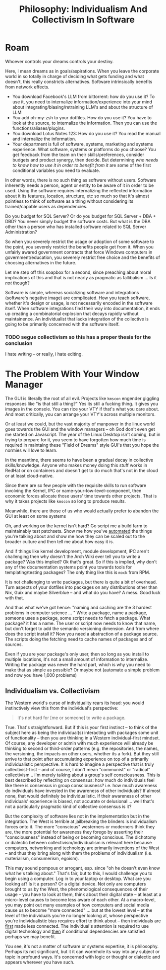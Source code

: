 :PROPERTIES:
:ID:       fc280278-fe86-4b8d-83e1-f69fd291d8d7
:END:
#+TITLE: Philosophy: Individualism And Collectivism In Software
#+CATEGORY: slips
#+TAGS:
* Roam

Whoever controls your dreams controls your destiny.

Here, I mean dreams as in goals/aspirations. When you leave the corporate world
in so totally in charge of deciding what gets funding and what doesn't, this
really constricts alternatives. Software intrinsically benefits from network
effects.

+ You download Facebook's LLM from bittorrent: how do you use it? To use it, you
  need to internalize information/experience into your mind about
  integrating/biasing/retraining LLM's and about the structure of LLM
+ You add oh-my-zsh to your dotfiles. How do you use it? You have to look at the
  source, to internalize the information. Then you can use the
  functions/aliases/plugins.
+ You download Lotus Notes 123: How do you use it? You read the manual and
  internalize the information.
+ Your department is full of software, systems, marketing and systems
  experience. What software, systems or platforms do you choose? You get
  feedback from the team on their skills/preferences, consider budgets and
  product synergy, then decide. But determining /who needs to know how to use it
  in order to benefit from it/ are some of the first conditional variables you
  need to evaluate.

In other words, there is no such thing as software without users. Software
inherently needs a person, agent or entity to be aware of it in order to be
used. Using the software requires internalizing the reflected information about
it its features, location, structure, etc so much so that it's almost pointless
to think of software as a thing without considering its trained/capable users as
dependencies.

Do you budget for SQL Server? Or do you budget for SQL Server + DBA + DBD?  You
never simply budget the software costs. But what is the DBA other than a person
who has installed software related to SQL Server Administration?

So when you severely restrict the usage or adoption of some software to the
point, you severely restrict the benefits people get from it. When you unfairly
awared government contracts that force Windows computers in
government/education, you severely restrict free choice and the benefits of
choosing alternatives in the future.

Let me step off this soapbox for a second, since preaching about moral
implications of this and that is not nearly as pragmatic as fallibalism ... Is
it /not/ though?

Software is simple, whereas socializing software and integrations (software's
negative image) are complicated. How you teach software, whether it's design or
usage, is not necessarily encoded in the software itself. When software
integrations find their way into documentation, it ends up creating a
combinatorial explosion that decays rapidly without maintainence. An
individualist that lacks integration of the collective is going to be primarily
concerned with the software itself.

*** TODO segue collectivism so this has a proper thesis for the conclusion

I hate writing -- or really, i hate editing.

* The Problem With Your Window Manager

The GUI is literally the root of all evil. Projects like =kmscon= engender
giggling responses like "is that still a thing?" Yes its still a fucking
thing. It gives you images in the console. You can rice your VTY if that's what
you care about. And most critically, you can arrange your VTY's across multiple
monitors.

Or at least we could, but the vast majority of manpower in the linux world goes
towards the GUI and the window managers -- oh God don't even get me started on
Javascript. The year of the Linux Desktop isn't coming, but in trying to prepare
for it, you seem to have forgotten how much time is required in maintaing these
"Field of Dreams" style GUI's that you hope the normies will love to learn.

In the meantime, there seems to have been a gradual decay in collective
skills/knowledge. Anyone who makes money doing this stuff works in RedHat or on
containers and doesn't get to do much that's not in the cloud or at least
cloud-native.

Since there are so few people with the requisite skills to run software
involving the Kernel, IPC or name-your-low-level-component, then economic forces
allocate those users' time towards other projects. That is why it takes projects
like =kmscon= so long to produce results.

Meanwhile, there are those of us who would actually prefer to abandon the GUI at
least on some systems

Oh, and working on the kernel isn't hard? Go script me a build farm to
maintainably test patchsets. Show me how you've _automated_ the things you're
talking about and show me how they can be scaled out to the broader culture and
then tell me about how easy it is.

And if things like kernel development, module development, IPC aren't
challenging then why doesn't the Arch Wiki ever tell you to write a package? Was
this implied? Ok that's great. So if this is implied, why don't any of the
documentation systems point you towards tools for templating/testing packages?
The only thing like this is =mock= from RPM.

It is not challenging to write packages, but there is quite a bit of overhead.
Turn aspects of your dotfiles into packages on any distributions other than Nix,
Guix and maybe Silverblue -- and what do you have? A mess. Good luck with that.

And thus what we've got hence: "naming and caching are the 3 hardest problems in
computer science ... " Write a package, name a package, someone uses a package,
some script needs to fetch a package. What package? it has a name. The user or
script now needs to know that name, but don't forget to add the semantic
versioning dimension. And from where does the script install it?  Now you need a
abstraction of a package source. The scripts doing the fetching need to cache
names of packages and of sources.

Even if you are your package's only user, then so long as you install to
multiple locations, it's not a small amount of information to internalize.
Writing the package was never the hard part, which is why you need to make that
as simple as possible? Or maybe not (automate a simple problem and now you have
1,000 problems)

** Individualism vs. Collectivism

The Western world's curse of individuality rears its head: you would
instinctively view this from the individual's perspective:

#+begin_quote
It's not hard for [me or someone] to write a package.
#+end_quote

True. That's straightforward. But if this is your first instinct -- to think of
the subject here as being the individual(s) interacting with packages some unit
of functionality -- then you are thinking in a Western individual-first
mindset. Of course, any developer or admin with much experience will already be
thinking to second or third-order patterns (e.g. the repositories, the names,
the versioning, the impacts on other users, whether its a fork). But they still
arrive to that point after accumulating experience on top of a primarily
individualistic perspective. It is hard to imagine a perspective that is truly
collectivist-first -- and of course, I don't mean "communist" or "radical"
collectivism .. i'm merely talking about a group's self consciousness. This is
best described by reflecting on consensus: how much do individuals feel like
there is consensus in group consciousness? i.e. how much awareness do
individuals have invested in the awareness of other individuals? If almost none,
that would definitely be individualistic. If their awareness of other
individuals' experience is biased, not accurate or delusional ... well that's
not a particularly pragmatic kind of collective consensus is it?

But the complexity of software lies not in the implementation but in the
integration.  The West is terrible at jailbreaking the blinders is individualism
forces onto it. The more "conscious" westerners or moderners think they are, the
more potential for awareness they forego by asserting their "consciousness"
instead of being or becoming conscious. The dichotomy or dialectic between
collectivism/individualism is relevant here because computers, networking and
technology are primarily inventions of the West -- and thus they bring along
with them the problems of individualism (i.e. materialism, consumerism,
egoism).

This may sound pompous or arrogant, esp. since "oh he doesn't even know what
he's talking about." That's fair, but to this, I would challenge you to begin
using a computer. Log in to your laptop or desktop. What are you looking at? Is
it a person? Or a digital device. Not only are computers brought to us by the
West, the phenomological consequences of their usage -- you have to look at
them, think about their digital state -- at least at a micro-level causes to
become less aware of each other. At a macro-level, you may point out many
examples of how computers and social media cause us to become "more connected"
... but at the lowest level -- at the level of the individuals you're no longer
looking at, whose perspective you're individualistic bias requires effort to
think about -- then individuals are _first_ made less connected. The
individual's attention is required to use digital technology and _then_ if
conditional dependencies are satisfied perhaps we may benefit.

You see, it's not a matter of software or systems expertise, it is philosophy.
Perhaps its not significant, but it it can wormhole its way into any subject or
topic in profound ways. It's concerned with logic or thought or dialectic and
appears wherever you have such.
